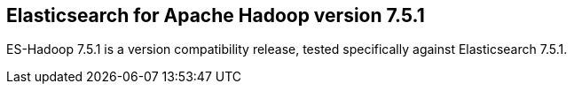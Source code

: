 [[eshadoop-7.5.1]]
== Elasticsearch for Apache Hadoop version 7.5.1

ES-Hadoop 7.5.1 is a version compatibility release,
tested specifically against Elasticsearch 7.5.1.